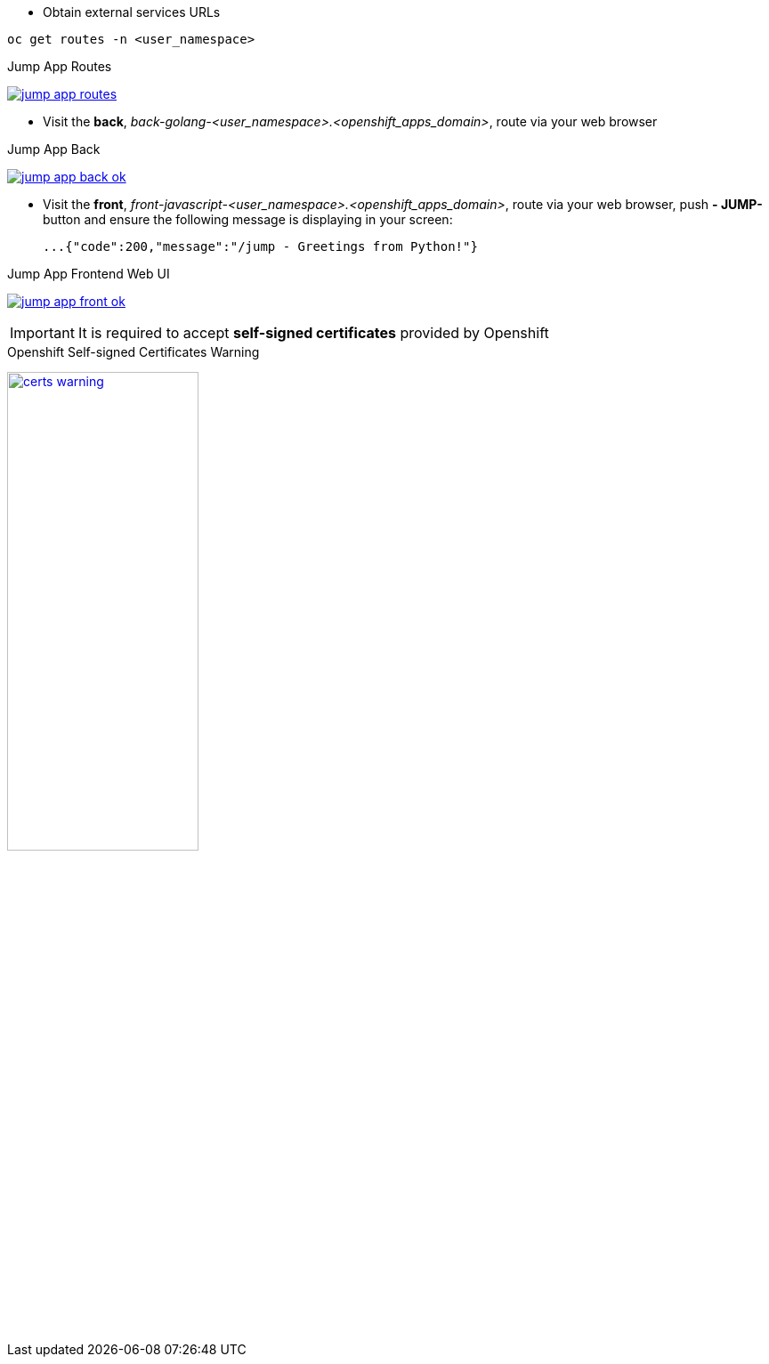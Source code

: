 - Obtain external services URLs

[.lines_7]
[.console-input]
[source,input,subs="+macros,+attributes"]
----
oc get routes -n <user_namespace>
----

.Jump App Routes
image:02-envoy-istio-control-plane/jump-app-routes.png[link=../_images/02-envoy-istio-control-plane/jump-app-routes.png,window=_blank]

- Visit the *back*, _back-golang-<user_namespace>.<openshift_apps_domain>_, route via your web browser

.Jump App Back
image:02-envoy-istio-control-plane/jump-app-back-ok.png[link=../_images/02-envoy-istio-control-plane/jump-app-back-ok.png,window=_blank]

- Visit the *front*, _front-javascript-<user_namespace>.<openshift_apps_domain>_, route via your web browser, push *- JUMP-* button and ensure the following message is displaying in your screen:

 ...{"code":200,"message":"/jump - Greetings from Python!"}

.Jump App Frontend Web UI
image:02-envoy-istio-control-plane/jump-app-front-ok.png[link=../_images/02-envoy-istio-control-plane/jump-app-front-ok.png,window=_blank]

IMPORTANT: It is required to accept *self-signed certificates* provided by Openshift

.Openshift Self-signed Certificates Warning
image:02-envoy-istio-control-plane/certs_warning.png[width=50%,link=../_images/02-envoy-istio-control-plane/certs_warning.png,window=_blank]
